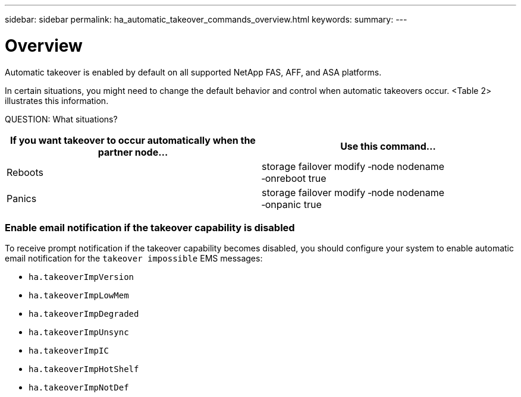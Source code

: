 ---
sidebar: sidebar
permalink: ha_automatic_takeover_commands_overview.html
keywords:
summary:
---

= Overview
:hardbreaks:
:nofooter:
:icons: font
:linkattrs:
:imagesdir: ./media/

//
// This file was created with NDAC Version 2.0 (August 17, 2020)
//
// 2021-04-14 10:46:21.375117
//

[.lead]
Automatic takeover is enabled by default on all supported NetApp FAS, AFF, and ASA platforms. 

In certain situations, you might need to change the default behavior and control when automatic takeovers occur. <Table 2> illustrates this information.

QUESTION: What situations?

|===
|If you want takeover to occur automatically when the partner node... |Use this command...

|Reboots
|storage failover modify ‑node nodename
‑onreboot true
|Panics
|storage failover modify ‑node nodename
‑onpanic true
|===

=== Enable email notification if the takeover capability is disabled

To receive prompt notification if the takeover capability becomes disabled, you should configure your system to enable automatic email notification for the `takeover impossible` EMS messages:

* `ha.takeoverImpVersion`
* `ha.takeoverImpLowMem`
* `ha.takeoverImpDegraded`
* `ha.takeoverImpUnsync`
* `ha.takeoverImpIC`
* `ha.takeoverImpHotShelf`
* `ha.takeoverImpNotDef`


